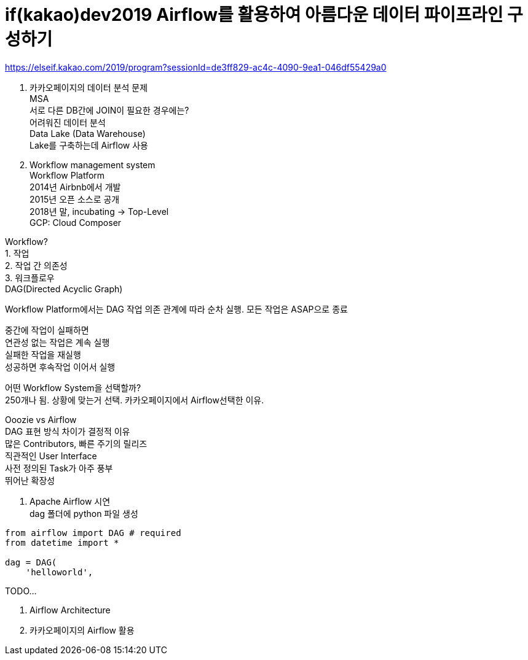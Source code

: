 :hardbreaks:
= if(kakao)dev2019 Airflow를 활용하여 아름다운 데이터 파이프라인 구성하기

https://elseif.kakao.com/2019/program?sessionId=de3ff829-ac4c-4090-9ea1-046df55429a0

01. 카카오페이지의 데이터 분석 문제
MSA
서로 다른 DB간에 JOIN이 필요한 경우에는?
어려워진 데이터 분석
Data Lake (Data Warehouse)
Lake를 구축하는데 Airflow 사용

02. Workflow management system
Workflow Platform
2014년 Airbnb에서 개발
2015년 오픈 소스로 공개
2018년 말, incubating -> Top-Level
GCP: Cloud Composer

Workflow?
1. 작업
2. 작업 간 의존성
3. 워크플로우
DAG(Directed Acyclic Graph)

Workflow Platform에서는 DAG 작업 의존 관계에 따라 순차 실행. 모든 작업은 ASAP으로 종료

중간에 작업이 실패하면
연관성 없는 작업은 계속 실행
실패한 작업을 재실행
성공하면 후속작업 이어서 실행

어떤 Workflow System을 선택할까?
250개나 됨. 상황에 맞는거 선택. 카카오페이지에서 Airflow선택한 이유.

Ooozie vs Airflow
DAG 표현 방식 차이가 결정적 이유
많은 Contributors, 빠른 주기의 릴리즈
직관적인 User Interface
사전 정의된 Task가 아주 풍부
뛰어난 확장성


03. Apache Airflow 시연
dag 폴더에 python 파일 생성

[source,python]
----
from airflow import DAG # required
from datetime import *

dag = DAG(
    'helloworld',

----

TODO...

04. Airflow Architecture
05. 카카오페이지의 Airflow 활용
